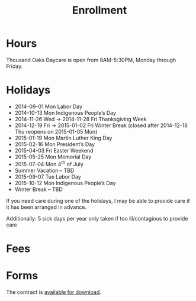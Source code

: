 #+TITLE: Enrollment
#+OPTIONS: toc:nil num:nil

* Hours
Thousand Oaks Daycare is open from 8AM-5:30PM, Monday through
Friday.

* Holidays

- 2014-09-01 Mon Labor Day
- 2014-10-13 Mon Indigenous People’s Day
- 2014-11-26 Wed → 2014-11-28 Fri Thanksgiving Week
- 2014-12-19 Fri → 2015-01-02 Fri Winter Break (closed after 2014-12-18 Thu reopens on 2015-01-05 Mon)
- 2015-01-19 Mon Martin Luther King Day
- 2015-02-16 Mon President’s Day
- 2015-04-03 Fri  Easter Weekend
- 2015-05-25 Mon Memorial Day
- 2015-07-04 Mon 4^{th} of July
- Summer Vacation – TBD
- 2015-09-07 Tue Labor Day
- 2015-10-12 Mon Indigenous People’s Day
- Winter Break – TBD

If you need care during one of the holidays, I may be able to provide care if it has been arranged in advance.

Additionally: 5 sick days per year only taken if too ill/contagious to provide care


* Fees

* Forms

The contract is [[../data/Thousand%20Oaks%20Childcare.pdf][available for download]].
